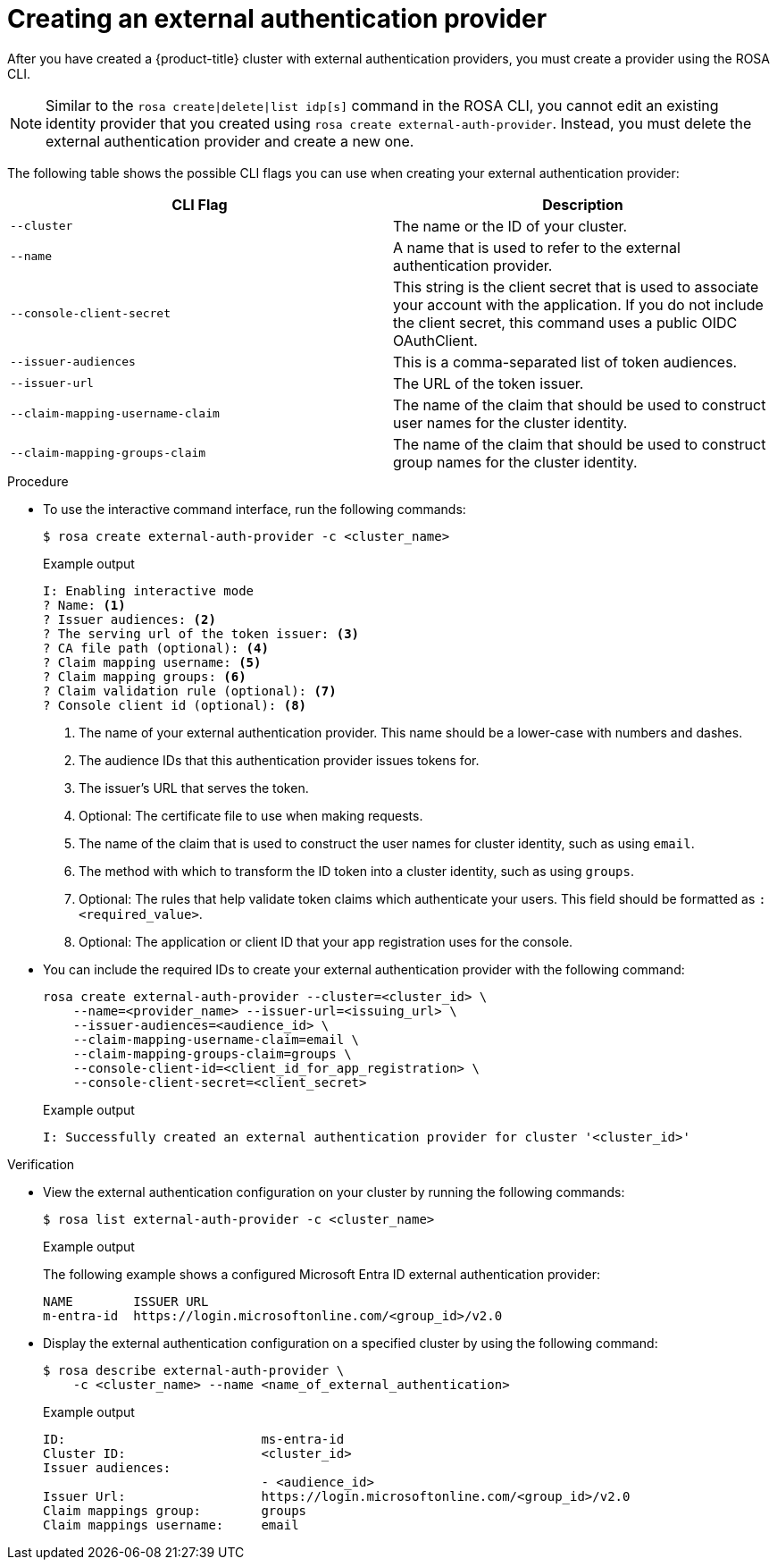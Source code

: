 // Module included in the following assemblies:
//
// * rosa_hcp/rosa-hcp-sts-creating-a-cluster-ext-auth.adoc
:_mod-docs-content-type: PROCEDURE
[id="rosa-hcp-sts-creating-a-cluster-external-auth-provider-cli_{context}"]
= Creating an external authentication provider
:source-highlighter: pygments
:pygments-style: emacs
:icons: font
 
After you have created a {product-title} cluster with external authentication providers, you must create a provider using the ROSA CLI.

[NOTE]
====
Similar to the `rosa create|delete|list idp[s]` command in the ROSA CLI, you cannot edit an existing identity provider that you created using `rosa create external-auth-provider`. Instead, you must delete the external authentication provider and create a new one.
====

The following table shows the possible CLI flags you can use when creating your external authentication provider:

[cols="1,1", options="header"]
|===

|CLI Flag
|Description

|`--cluster` 
|The name or the ID of your cluster.

|`--name`
|A name that is used to refer to the external authentication provider.

|`--console-client-secret`
|This string is the client secret that is used to associate your account with the application. If you do not include the client secret, this command uses a public OIDC OAuthClient.

|`--issuer-audiences` 
|This is a comma-separated list of token audiences.

|`--issuer-url`
|The URL of the token issuer.

|`--claim-mapping-username-claim` 
|The name of the claim that should be used to construct user names for the cluster identity.

|`--claim-mapping-groups-claim`
|The name of the claim that should be used to construct group names for the cluster identity.

|===

.Procedure

* To use the interactive command interface, run the following commands:
+
[source,terminal]
----
$ rosa create external-auth-provider -c <cluster_name>
----
+
.Example output
--
[source,terminal]
----
I: Enabling interactive mode
? Name: <1>
? Issuer audiences: <2>
? The serving url of the token issuer: <3>
? CA file path (optional): <4>
? Claim mapping username: <5>
? Claim mapping groups: <6>
? Claim validation rule (optional): <7>
? Console client id (optional): <8>
----
<1> The name of your external authentication provider. This name should be a lower-case with numbers and dashes.
<2> The audience IDs that this authentication provider issues tokens for.
<3> The issuer's URL that serves the token.
<4> Optional: The certificate file to use when making requests.
<5> The name of the claim that is used to construct the user names for cluster identity, such as using `email`.
<6> The method with which to transform the ID token into a cluster identity, such as using `groups`.
<7> Optional: The rules that help validate token claims which authenticate your users. This field should be formatted as `:<required_value>`.
<8> Optional: The application or client ID that your app registration uses for the console.
--

* You can include the required IDs to create your external authentication provider with the following command:
+
[source,terminal]
----
rosa create external-auth-provider --cluster=<cluster_id> \
    --name=<provider_name> --issuer-url=<issuing_url> \
    --issuer-audiences=<audience_id> \ 
    --claim-mapping-username-claim=email \ 
    --claim-mapping-groups-claim=groups \
    --console-client-id=<client_id_for_app_registration> \
    --console-client-secret=<client_secret>
----
+
.Example output
+
[source,terminal]
----
I: Successfully created an external authentication provider for cluster '<cluster_id>'
----

.Verification 

* View the external authentication configuration on your cluster by running the following commands:
+ 
[source,terminal]
----
$ rosa list external-auth-provider -c <cluster_name> 
----  
+
.Example output
+
The following example shows a configured Microsoft Entra ID external authentication provider:
+
[source,terminal]
----
NAME        ISSUER URL
m-entra-id  https://login.microsoftonline.com/<group_id>/v2.0
----

* Display the external authentication configuration on a specified cluster by using the following command:
+ 
[source,terminal]
----
$ rosa describe external-auth-provider \
    -c <cluster_name> --name <name_of_external_authentication>
----  
+
.Example output
+
[source,terminal]
----
ID:                          ms-entra-id
Cluster ID:                  <cluster_id>
Issuer audiences:
                             - <audience_id>
Issuer Url:                  https://login.microsoftonline.com/<group_id>/v2.0
Claim mappings group:        groups
Claim mappings username:     email
----